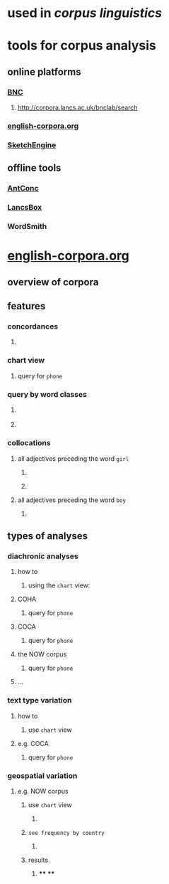 #+alias: corpus

* used in [[corpus linguistics]]
* tools for corpus analysis
:PROPERTIES:
:collapsed: true
:END:
** online platforms
*** [[http://corpora.lancs.ac.uk/bnc2014/][BNC]]
**** http://corpora.lancs.ac.uk/bnclab/search
*** [[https://www.english-corpora.org/][english-corpora.org]]
*** [[https://www.sketchengine.eu/][SketchEngine]]
** offline tools
*** [[https://www.laurenceanthony.net/software/antconc/][AntConc]]
*** [[http://corpora.lancs.ac.uk/lancsbox/#:~:text=%23LancsBox%20is%20a%20new%2Dgeneration,Leading%20research%20in%20corpus%20linguistics.][LancsBox]]
*** WordSmith
* [[https://www.english-corpora.org/][english-corpora.org]]
:PROPERTIES:
:collapsed: true
:END:
** overview of corpora
:PROPERTIES:
:collapsed: true
:END:
*** [[../assets/image_1658394634550_0.png]]
** features
*** concordances
:PROPERTIES:
:collapsed: true
:END:
**** [[../assets/image_1658396015642_0.png]]
*** chart view
:PROPERTIES:
:collapsed: true
:END:
**** [[../assets/image_1658396034187_0.png]]
:PROPERTIES:
:collapsed: true
:END:
query for =phone=
*** query by word classes
:PROPERTIES:
:collapsed: true
:END:
**** [[../assets/image_1658396065824_0.png]]
**** [[../assets/image_1658396101912_0.png]]
*** collocations
:PROPERTIES:
:collapsed: true
:END:
**** all adjectives preceding the word =girl=
:PROPERTIES:
:collapsed: true
:END:
***** [[../assets/image_1658396313313_0.png]]
***** [[../assets/image_1658396295748_0.png]]
**** all adjectives preceding the word =boy=
***** [[../assets/image_1658396352615_0.png]]
** types of analyses
*** diachronic analyses
:PROPERTIES:
:collapsed: true
:END:
**** how to
***** using the =chart= view:
[[../assets/image_1658394994812_0.png]]
**** COHA
***** [[../assets/image_1658394853448_0.png]]
:PROPERTIES:
:collapsed: true
:END:
query for =phone=
**** COCA
***** [[../assets/image_1658394904472_0.png]]
:PROPERTIES:
:collapsed: true
:END:
query for =phone=
**** the NOW corpus
:LOGBOOK:
CLOCK: [2022-07-21 Thu 11:10:52]
CLOCK: [2022-07-21 Thu 11:10:53]
:END:
***** [[../assets/image_1658394940310_0.png]]
:PROPERTIES:
:collapsed: true
:END:
query for =phone=
**** ...
*** text type variation
:PROPERTIES:
:collapsed: true
:END:
**** how to
***** use =chart= view
:PROPERTIES:
:collapsed: true
:END:
[[../assets/image_1658395071541_0.png]]
**** e.g. COCA
***** query for =phone=
[[../assets/image_1658395032641_0.png]]
*** geospatial variation
**** e.g. NOW corpus
:LOGBOOK:
CLOCK: [2022-07-21 Thu 11:12:47]
:END:
***** use =chart= view
:PROPERTIES:
:collapsed: true
:END:
****** [[../assets/image_1658395244248_0.png]]
***** =see frequency by country=
:PROPERTIES:
:collapsed: true
:END:
****** [[../assets/image_1658395146822_0.png]]
***** results
:PROPERTIES:
:collapsed: true
:END:
****** [[../assets/image_1658395277291_0.png]]
****
****